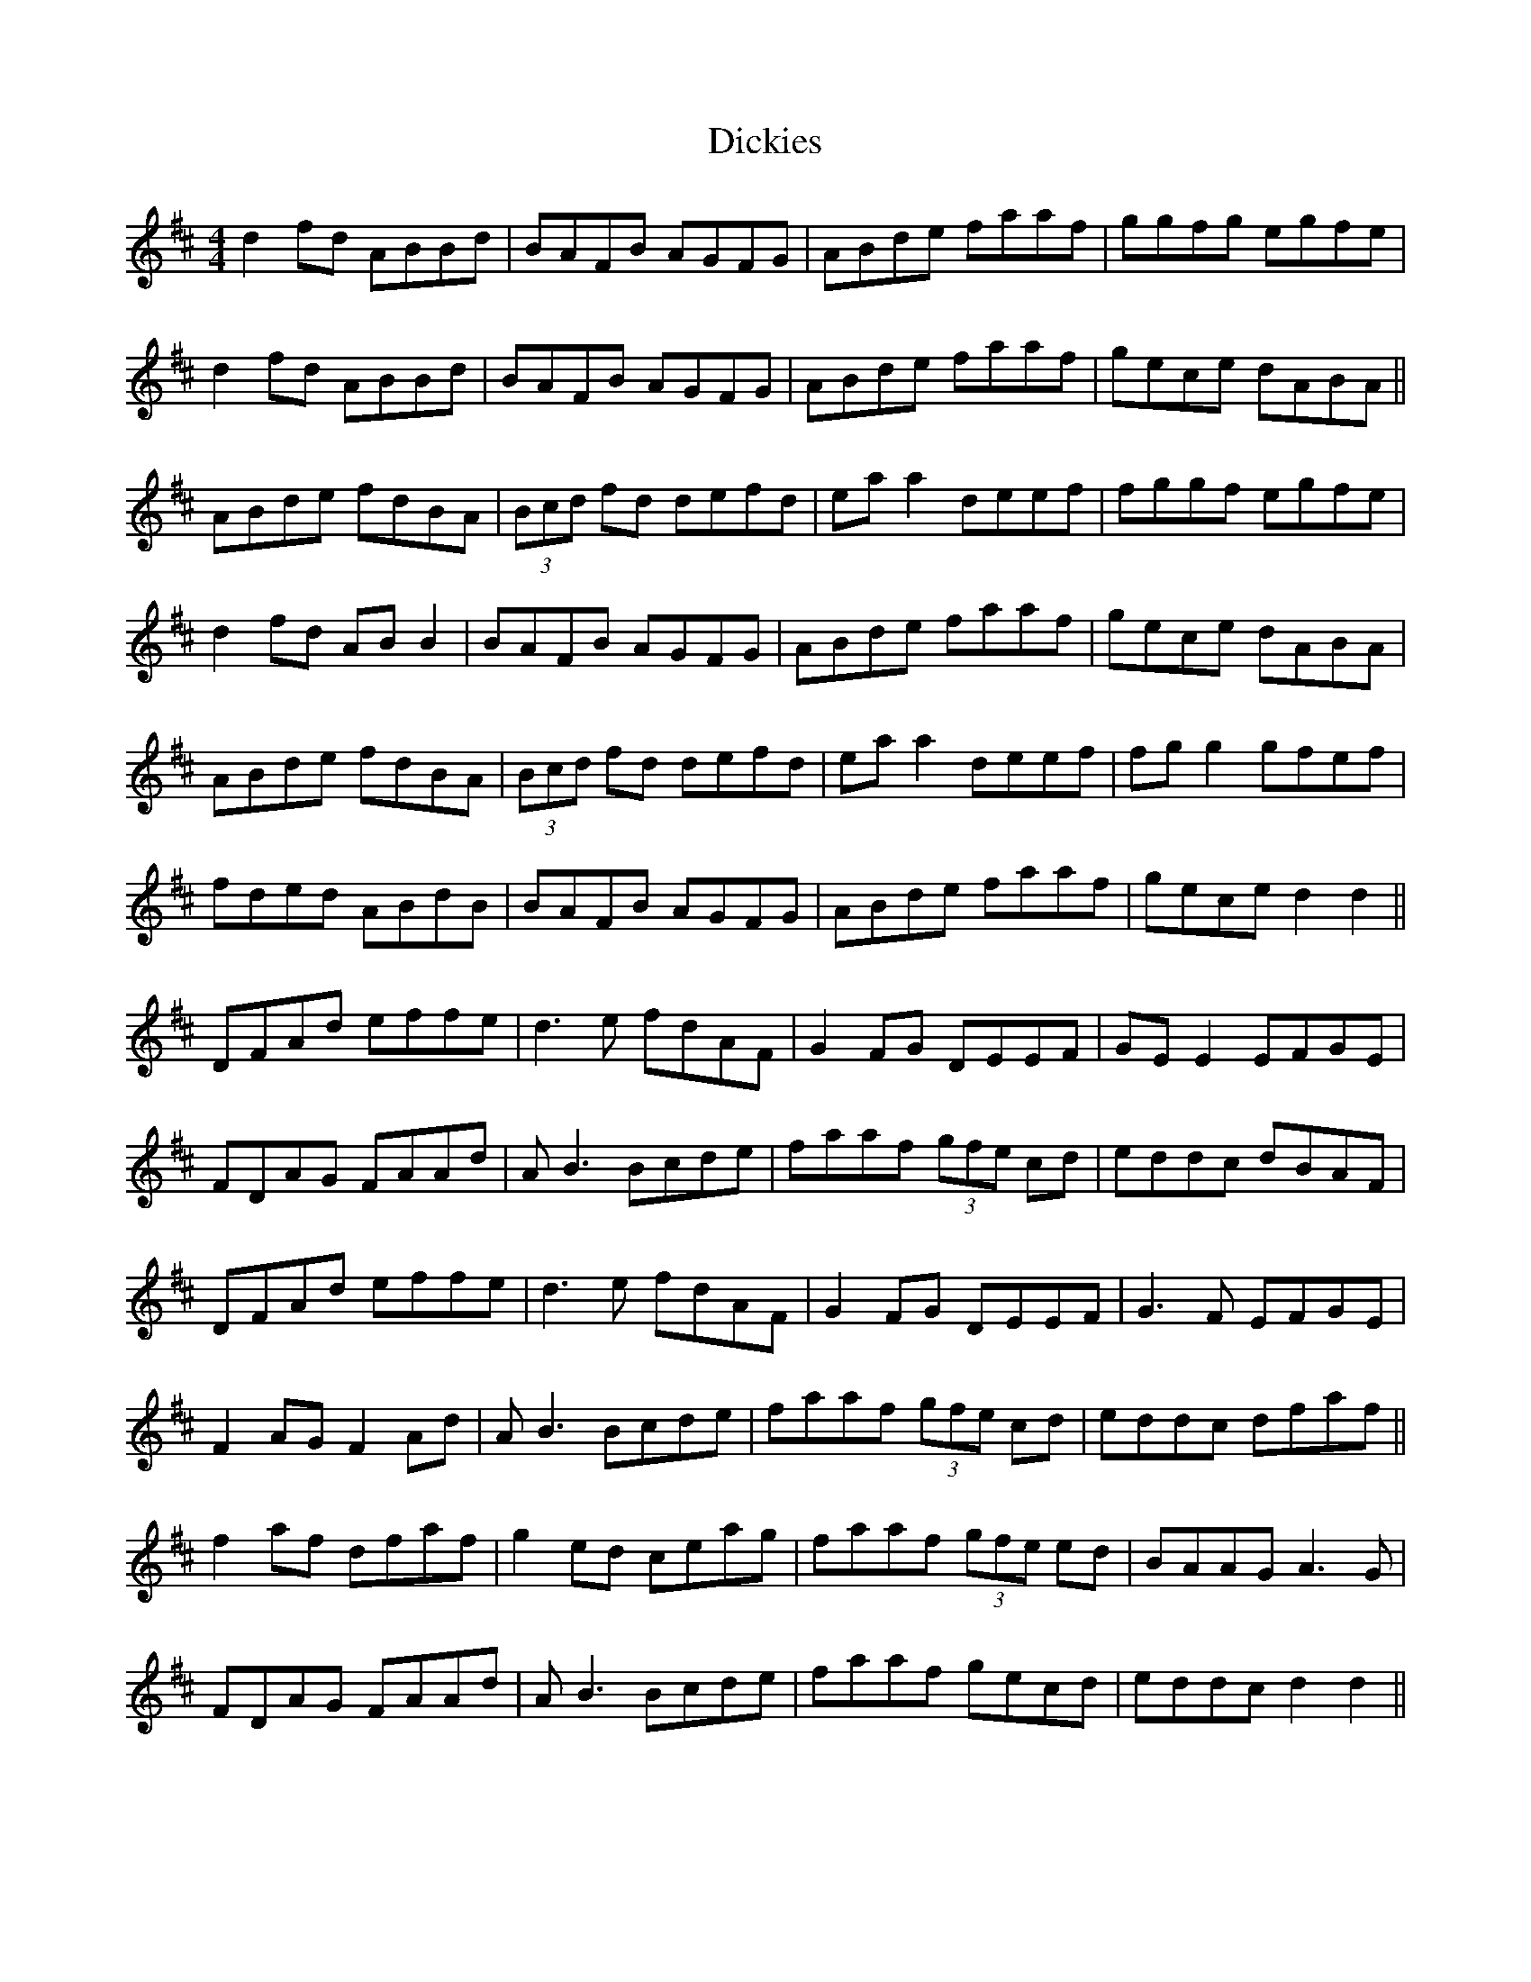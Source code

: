 X: 10073
T: Dickies
R: hornpipe
M: 4/4
K: Dmajor
d2 fd ABBd|BAFB AGFG|ABde faaf|ggfg egfe|
d2 fd ABBd|BAFB AGFG|ABde faaf|gece dABA||
ABde fdBA|(3Bcd fd defd|ea a2 deef|fggf egfe|
d2 fd AB B2|BAFB AGFG|ABde faaf|gece dABA|
ABde fdBA|(3Bcd fd defd|ea a2 deef|fg g2 gfef|
fded ABdB|BAFB AGFG|ABde faaf|gece d2 d2||
DFAd effe|d3e fdAF|G2 FG DEEF|GE E2 EFGE|
FDAG FAAd|AB3 Bcde|faaf (3gfe cd|eddc dBAF|
DFAd effe|d3e fdAF|G2 FG DEEF|G3F EFGE|
F2 AG F2 Ad|AB3 Bcde|faaf (3gfe cd|eddc dfaf||
f2 af dfaf|g2 ed ceag|faaf (3gfe ed|BAAG A3G|
FDAG FAAd|AB3 Bcde|faaf gecd|eddc d2 d2||

